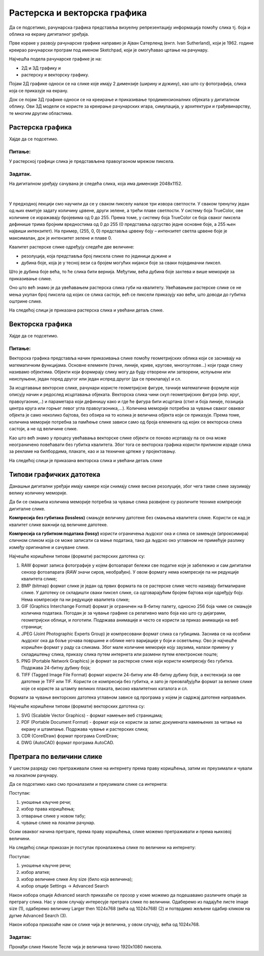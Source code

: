 Растерска и векторска графика
=============================

.. infonote::
 
 На овом часу ћемо говорити о:
    •	 подели рачунарске графике;
    •	 компресији података;
    •	 типовима графичких датотека;
    •	 претрази слика по величини. 

Да се подсетимо, рачунарска графика представља визуелну репрезентацију информација помоћу слика тј. боја и облика на екрану дигиталног уређаја.

Прве кораке у развоју рачунарске графике направио је Ајван Сатерленд (енгл. Ivan Sutherland), који је 1962. године креирао рачунарски програм под именом Sketchpad, који је омогућавао цртање на рачунару.

.. image:: ../../_images/L73S1.jpg
    :width: 400px
    :align: center

Најчешћa поделa рачунарске графике je на:

- 2Д и 3Д графику и 
- растерску и векторску графику. 

Појам 2Д графике односи се на слике које имају 2 димензије (ширину и дужину), као што су фотографија, слика која се приказује на екрану. 

.. image:: ../../_images/L73S2.png
    :width: 300px
    :align: center

Док се појам 3Д графике односи се на креирање и приказивање тродимензионалних објеката у дигиталном облику. Ови 3Д модели се користе за креирање рачунарских игара, симулација, у архитектури и грађевинарству, те многим другим областима.
 
.. image:: ../../_images/L73S3.png
    :width: 200px
    :align: center

Растерска графика
-----------------

Хајде да се подсетимо.

Питање:
~~~~~~~

.. mchoice:: L73P1
    :answer_a: растерска графика
    :feedback_a: Тачно    
    :answer_b: векторска графика
    :feedback_b: Нетачно
    :answer_c: рачунарска графика
    :feedback_c: Нетачно
    :correct: a

    За коју врсту рачунарске графике пиксел представља основни градивни елемент. Означи тачан одговор.

У растерској графици слика је представљена правоугаоном мрежом пиксела. 

Задатак.
~~~~~~~~

На дигиталном уређају сачувана је следећа слика, која има димензије 2048x1152. 

|

    .. image:: ../../_images/L73S4.jpg
        :width: 400px
        :align: center

.. fillintheblank:: L73P2

    Колико пиксела је висока дата слика?

    Одговор: |blank|

    - :1152: Тачно
      :x: Одговор није тачан.


.. fillintheblank:: L73P3

    Колико пиксела је широка дата слика?

    Одговор: |blank|

    - :2048: Тачно
      :x: Одговор није тачан.


.. fillintheblank:: L73P4

    Од колико пиксела се састоји дата слика?

    Одговор: |blank|

    - :2359296: Тачно
      :x: Одговор није тачан.


У предходној лекцији смо научили да се у сваком пикселу налазе три извора светлости. У сваком тренутку један од њих емитује задату количину црвене, други зелене, а трећи плаве светлости. У систему боја TrueColor, ове количине се изражавају бројевима од 0 до 255. Према томе, у систему боја TrueColor се боја сваког пиксела дефинише трима бројним вредностима од 0 до 255 (0 представља одсуство једне основне боје, а 255 њен највиши интензитет). На пример, (255, 0, 0) представља црвену боју – интензитет светла црвене боје је максималан, док је интензитет зелене и плаве 0. 

.. image:: ../../_images/L73S5.png
    :width: 500px
    :align: center

Kвалитет растерске слике одређују следеће две величине:

- резолуција, која представља број пиксела слике по јединици дужине и 
- дубина боје, која је у тесној вези са бројем могућих нијанси боје за сваки појединачни пиксел. 

Што је дубина боје већа, то ће слика бити вернија. Међутим, већа дубина боје захтева и више меморије за приказивање слике. 

Оно што већ знамо је да увећавањем растерска слика губи на квалитету. Увећавањем растерске слике се не мења укупан број пиксела од којих се слика састоји, већ се пиксели приказују као већи, што доводи до губитка оштрине слике.

На следећој слици је приказана растерска слика и увећани детаљ слике.

.. image:: ../../_images/L73S6.png
    :width: 600px
    :align: center

Векторска графика
------------------

Хајде да се подсетимо.

Питање:
~~~~~~~

.. mchoice:: L73P5
    :answer_a: растерска графика
    :feedback_a: Нетачно    
    :answer_b: векторска графика
    :feedback_b: Тачно
    :answer_c: рачунарска графика
    :feedback_c: Нетачно
    :correct: b

	За коју врсту рачунарске графике важи да када се слика увећа она остаје оштра, тачније увећањем на било коју величину не губи се квалитет слике.

Векторска графика представља начин приказивања слике помоћу геометријских облика који се заснивају на математичким функцијама. Основне елементе (тачке, линије, криве, кругове, многоуглове...) који граде слику називамо објектима. Објекти који формирају слику могу да буду отворени или затворени, испуњени или неиспуњени, један поред другог или један испред другог (да се преклапају) и сл.
 
За исцртавање векторске слике, рачунари користе геометријске фигуре, тачније математичке формуле које описују начин и редослед исцртавања објеката. 
Векторска слика чини скуп геометријских фигура (нпр. круг, правоугаоник,..) и параметара који дефинишу како и где ће фигура бити исцртана (стил и боја линије, позиција центра круга или горњег левог угла правоугаоника,...). 
Количина меморије потребна за чување сваког оваквог објекта је само неколико бајтова, без обзира на то колика је величина објекта који се приказује. 
Према томе, количина меморије потребна за памћење слике зависи само од броја елемената од којих се векторска слика састоји, а не од величине слике.

Као што већ знамо у процесу увећавања векторске слике објекти се поново исртавају па се она може неограничено повећавати без губитка квалитета. 
Због тога се векторска графика користи приликом израде слика за рекламе на билбордима, плакате, као и за техничке цртеже у пројектовању. 
                        
На следећој слици је приказана векторска слика и увећани детаљ слике     

.. image:: ../../_images/L73S7.png
    :width: 600px
    :align: center

Типови графичких датотека
-------------------------

Данашњи дигитални уређаји имају камере који снимају слике високе резолуције, због чега такве слике заузимају велику количину меморије.
 
Да би се смањила количина меморије потребна за чување слика развијене су различите технике компресије дигиталне слике. 

**Компресија без губитака (lossless)** смањује величину датотеке без смањења квалитета слике. Kористи се кад је квалитет слике важнији од величине датотеке. 

**Компресија са губитком података (lossy)** користи ограничења људског ока и слика се замењује (апроксимира) сличном сликом која се може записати са мање података, тако да људско око углавном не примећује разлику између оригиналне и сачуване слике.

Најчешће коришћени типови (формати) растерских  датотека су:

1. RAW формат записа фотографије у којем фотоапарат бележи све податке које је забележио и сам дигитални сензор фотоапарата (RAW значи сиров, необрађен). У овом формату нема компресије па ни редукције квалитета слике;
2. BMP (bitmap) формат слике је један од првих формата па се растерске слике често називају битмапиране слике. У датотеку се складишти сваки пиксел слике, са одговарајућим бројем бајтова који одређују боју. Нема компресије па ни редукције квалитета слике;
3. GIF (Graphics Interchange Format) формат је ограничен на 8-битну палету, односно 256 боја чиме се смањује количина података. Погодан је за чување графике са релативно мало боја као што су дијаграми, геометријски облици, и логотипи. Подржава анимације и  често се користи за приказ анимација на веб страници;
4. JPEG (Joint Photographic Experts Group) је компресовани формат слика са губицима. Заснива се на особини људског ока да боље уочава површине и облике него варијације у боји и осветљењу. Ово је најчешће коришћен формат у раду са сликама. Због мале количине меморије коју заузима, налази примену у складиштењу слика, приказу слика путем интернета или размени путем електронске поште;
5. PNG (Portable Network Graphics) је формат за растерске слике који користи компресију без губитка. Подржава 24-битну дубину боја;
6. TIFF (Tagged Image File Format) формат користи 24-битну или 48-битну дубину боје, а екстензија за ове датотеке је TIFF или TIF. Користи се компресија без губитка, и зато је преовлађујући формат за велике слике које се користе за штампу великих плаката, високо квалитетних каталога и сл.

Формати за чување векторских датотека углавном зависе од програма у којем је садржај датотеке направљен.

Најчешће коришћени типови (формати) векторских датотека су:

1.	SVG (Scalable Vector Graphics) - формат намењен веб страницама;
2.	PDF (Portable Document Format) - формат који се користи за запис докумената намењених за читање на екрану и штампање. Подржава чување и растерских слика;
3.	CDR (CorelDraw) формат програма CorelDraw;
4.	DWG (AutoCAD) формат програма AutoCAD.

Претрага по величини слике
--------------------------
 
У шестом разреду смо претраживали слике на интернету према праву коришћења, затим их преузимали и чували на локалном рачунару.

Да се подсетимо како смо проналазили и преузимали слике са интернета:

.. image:: ../../_images/L73S8.png
    :width: 800px
    :align: center

Поступак:

1. уношење кључне речи; 
2. избор права коришћења;
3. отварање слике у новом табу; 
4. чување слике на локални рачунар.

Осим оваквог начина претраге, према праву коришћења, слике можемо претраживати и према њиховој величини.

На следећој слици приказан је поступак проналажења слике по величини на интернету:

.. image:: ../../_images/L73S9.png
    :width: 800px
    :align: center
 
Поступак:

1. уношење кључне речи; 
2. избор алатке;
3. избор величине слике Any size (било која величина); 
4. избор опције Settings → Advanced Search

Након избора опције Advanced search приказаће се прозор у коме можемо да подешавамо различите опције за претрагу слика. 
Нас у овом случају интересује претрага слике по величини. Одаберемо из падајуће листе image size (1), одаберемо величину Larger then 1024х768 (већа од 1024х768) (2) и потврдимо жељени одабир кликом на дугме Advanced Search (3).

.. image:: ../../_images/L73S10.png
    :width: 800px
    :align: center

Након избора приказаће нам се слике чија је величина, у овом случају, већа од 1024х768.

.. image:: ../../_images/L73S11.png
    :width: 800px
    :align: center

Задатак:
~~~~~~~~

Пронађи слике Николе Тесле чија је величина тачно 1920х1080 пиксела.

.. infonote::

 **Шта смо научили?**
    •	да је најчешћа подела рачунарске графике на 2Д и 3Д графику, као и на растерску и векторску графику;
    •	да се 2Д графика односи на слике које природно имају 2 димензије (ширину и дужину);
    •	да се 3Д графика користи за приказ објеката у тродимензионалном простору у дигиталном облику;
    •	да растерска графика представља графичке податке правоугаоном мрежом пиксела;
    •	да векторска графика представља начин приказивања слике помоћу објеката (геометријских облика);   
    •	да се растерска слика не може увећати без губитка квалитета;
    •	да се векторска графика може неограничено увећавати без губитка квалитета;
    •	да би се смањила количина меморије потребна за чување слика, развијене су различите технике компресије дигиталне слике;
    •	да су најчешће коришћени типови (формати) растерских датотека: RAW, BMP, GIF, JPEG, PNG, TIFF;
    •	да су најчешће коришћени типови (формати) векторских датотека: SVG, PDF, CDR, DWG;   
    •	да претрагу слике можемо вршити и према величини слике.
